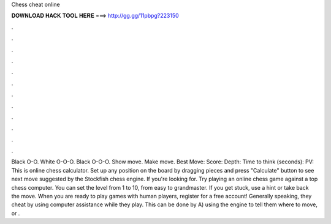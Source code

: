 Chess cheat online

𝐃𝐎𝐖𝐍𝐋𝐎𝐀𝐃 𝐇𝐀𝐂𝐊 𝐓𝐎𝐎𝐋 𝐇𝐄𝐑𝐄 ===> http://gg.gg/11pbpg?223150

.

.

.

.

.

.

.

.

.

.

.

.

Black O-O. White O-O-O. Black O-O-O. Show move. Make move. Best Move: Score: Depth: Time to think (seconds): PV: This is online chess calculator. Set up any position on the board by dragging pieces and press "Calculate" button to see next move suggested by the Stockfish chess engine. If you're looking for. Try playing an online chess game against a top chess computer. You can set the level from 1 to 10, from easy to grandmaster. If you get stuck, use a hint or take back the move. When you are ready to play games with human players, register for a free  account! Generally speaking, they cheat by using computer assistance while they play. This can be done by A) using the engine to tell them where to move, or .